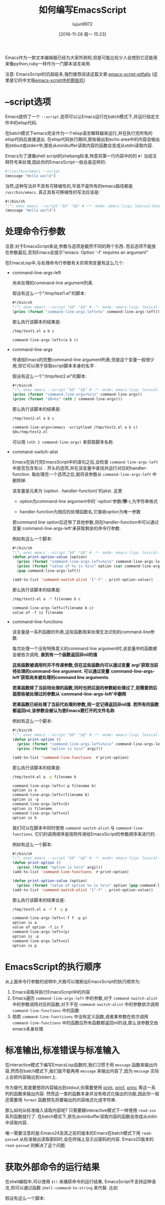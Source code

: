#+TITLE: 如何编写EmacsScript
#+AUTHOR: lujun9972
#+CATEGORY: Emacs之怒
#+DATE: [2016-11-28 周一 15:23]
#+OPTIONS: toc:nil

Emacs作为一款文本编辑器已经为大家所熟知,但是可能比较少人会想到它还能用来像python,ruby一样作为一门脚本语言来用.

注意: EmacsScript的坑超级多,强烈推荐阅读这篇文章:[[http://www.lunaryorn.com/posts/emacs-script-pitfalls.html][emacs-script-pitfalls]] (这里是它的中文版[[https://github.com/lujun9972/emacs-document/blob/master/elisp-common/emacs-script%E4%B8%AD%E7%9A%84%E9%82%A3%E4%BA%9B%E5%9D%91.org][emacs-script中的那些坑]])

* --script选项

Emacs提供了一个 =--script= 选项可以让Emacs运行在batch模式下,并运行指定文件中的elisp代码. 

在batch模式下emacs完全作为一个elisp语言解释器来运行,并在执行完所有的elisp代码后直接退出. 在elisp代码执行期间,那些输出到echo area中的内容会输出到stdout或stderr中,那些从minibuffer读取内容的函数会变成从stdin读取内容.

Emacs为了遵循shell script的shebang标准,特意将第一行内容中的的 =#!= 当成注释符号来处理,因此你的EmacsScript一般会是这样的:
#+BEGIN_SRC sh
  #!/usr/bin/emacs --script
  (message "Hello world")
#+END_SRC

当然,这种写法并不具有可移植性的,毕竟不是所有的emacs路径都是 =/usr/bin/emacs=. 真正具有可移植性的写法应该是:
#+BEGIN_SRC emacs-lisp
  #!/bin/sh
  ":"; exec emacs --script "$0" "$@" # -*- mode: emacs-lisp; lexical-binding: t; -*-
  (message "Hello world")
#+END_SRC

* 处理命令行参数

注意:对于EmacsScript来说,参数与选项是截然不同的两个东西. 而且选项不能放在参数最后,否则Emacs会提示"emacs: Option '-f' requires an argument"

在EmacsLisp中,与处理命令行参数有关的常用变量有这么几个:

+ command-line-args-left

  尚未处理的command-line argument列表. 
  
  假设有这么一个"/tmp/test1.el"的脚本:
  #+BEGIN_SRC emacs-lisp :tangle "/tmp/test1.el" :tangle-mode 755
    #!/bin/sh
    ":"; exec emacs --script "$0" "$@" # -*- mode: emacs-lisp; lexical-binding: t; -*-
    (princ (format "command-line-args-left=%s" command-line-args-left))
  #+END_SRC

  那么执行该脚本的结果是:
  #+BEGIN_SRC sh :exports both :results org
    /tmp/test1.el a b c
  #+END_SRC

  #+RESULTS:
  #+BEGIN_SRC org
  command-line-args-left=(a b c)
  #+END_SRC
  
+ command-line-args

  传递给Emacs的完整command-line argument列表,但是这个变量一般很少用,但它可以用于获取script脚本本身的名字.

  假设有这么一个"/tmp/test2.el"的脚本:
  #+BEGIN_SRC emacs-lisp :tangle "/tmp/test2.el" :tangle-mode 755
    #!/bin/sh
    ":"; exec emacs --script "$0" "$@" # -*- mode: emacs-lisp; lexical-binding: t; -*-
    (princ (format "command-line-args=%s\n" command-line-args))
    (princ (format "$0=%s" (nth 2 command-line-args)))
  #+END_SRC

  那么执行该脚本的结果是:
  #+BEGIN_SRC sh :exports both :results org
    /tmp/test2.el a b c
  #+END_SRC

  #+RESULTS:
  #+BEGIN_SRC org
  command-line-args=(emacs -scriptload /tmp/test2.el a b c)
  $0=/tmp/test2.el
  #+END_SRC
  
  可以用 =(nth 2 command-line-args)= 来获取脚本名称.

+ command-switch-alist

  Emacs在执行完EmacsScript中的语句之后,会检查 =command-line-args-left= 中是否包含有以 =-= 开头的选项,并在该变量中查找并运行对应的handler-function. 每处理完一个选项之后,就将该参数从 =command-line-args-left= 中删除掉.

  该变量是元素为`(option . handler-function)'的alist. 这里

  - option为command-line argument中的`-option'参数(*带-*),为字符串格式

  - handler-function为相应的处理函数名,它接收option为唯一参数

  若command line option后还带了其他参数,则在handler-function中可以通过变量`command-line-args-left'来获取剩余的命令行参数.

  例如有这么一个脚本:

  #+BEGIN_SRC emacs-lisp :tangle "/tmp/test3.el" :tangle-mode 755
    #!/bin/sh
    ":"; exec emacs --script "$0" "$@" # -*- mode: emacs-lisp; lexical-binding: t; -*-
    (defun print-option-value (option)
      (princ (format "command-line-args-left=%s\n" command-line-args-left))
      (princ (format "value of %s is %s\n" option (car command-line-args-left)))
      (pop command-line-args-left))

    (add-to-list 'command-switch-alist '("-f" . print-option-value))

  #+END_SRC

  那么执行该脚本的结果是:
  #+BEGIN_SRC sh :exports both :results org
    /tmp/test3.el a -f filename b c
  #+END_SRC

  #+RESULTS:
  #+BEGIN_SRC org
  command-line-args-left=(filename b c)
  value of -f is filename
  #+END_SRC

+ command-line-functions

  该变量是一系列函数的列表,这些函数用来处理无法识别的command-line参数.

  每次处理一个没有特殊意义的command line argument时,该变量中的函数都会被依次调用, *直到有一个函数返回非nil的值*

  *这些函数被调用时并不传递参数,但在这些函数内可以通过变量`argi'获取当前待处理的command-line argument. 可以通过变量`command-line-args-left'获取尚未被处理的command line arguments*. 

  *若某函数除了当前待处理的函数,同时也把后面的参数給处理过了,则需要把后面那些被处理过的参数从`command-line-args-left'中删除*

  *若某函数已经处理了当前代处理的参数,则一定记得返回非nil值*. *若所有的函数都返回nil,该参数会被认为是Emacs要打开的文件名称*
  
  例如有这么一个脚本:

  #+BEGIN_SRC emacs-lisp :tangle "/tmp/test4.el" :tangle-mode 755
    #!/bin/sh
    ":"; exec emacs --script "$0" "$@" # -*- mode: emacs-lisp; lexical-binding: t; -*-
    (defun print-option ()
      (princ (format "command-line-args-left=%s\n" command-line-args-left))
      (princ (format "option is %s\n" argi)))

    (add-to-list 'command-line-functions  #'print-option)
  #+END_SRC

  那么执行该脚本的结果是:
  #+BEGIN_SRC sh :exports both :results org
    /tmp/test4.el a -p filename b
  #+END_SRC

  #+RESULTS:
  #+BEGIN_SRC org
  command-line-args-left=(-p filename b)
  option is a
  command-line-args-left=(filename b)
  option is -p
  command-line-args-left=(b)
  option is filename
  command-line-args-left=nil
  option is b
  #+END_SRC
  
  我们可以在脚本中同时使用 =command-switch-alist= 与 =command-line-functions=. 它们的调用顺序是按照传递给EmacsScript的参数顺序来进行的.
  
  例如有这么一个脚本:

  #+BEGIN_SRC emacs-lisp :tangle "/tmp/test5.el" :tangle-mode 755
    #!/bin/sh
    ":"; exec emacs --script "$0" "$@" # -*- mode: emacs-lisp; lexical-binding: t; -*-
    (defun print-option ()
      (princ (format "option is %s\n" argi)))
    (add-to-list 'command-line-functions  #'print-option)

    (defun print-option-value (option)
      (princ (format "value of option %s is %s\n" option (pop command-line-args-left))))
    (add-to-list 'command-switch-alist '("-f" . print-option-value))
  #+END_SRC

  那么执行该脚本的结果会是:
  #+BEGIN_SRC sh :exports both :results org
    /tmp/test5.el a -f f -p p
  #+END_SRC

  #+RESULTS:
  #+BEGIN_SRC org
  command-line-args-left=(-f f -p p)
  option is a
  value of option -f is f
  command-line-args-left=(p)
  option is -p
  command-line-args-left=nil
  option is p
  #+END_SRC

* EmacsScript的执行顺序

从上面命令行参数的说明中,大致可以推断出EmacsScript的执行顺序为:

1. Emacs读取并执行EmacsScript中的内容
2. Emacs遍历 =command-line-args-left= 中的参数,对于 =command-switch-alist= 中的参数调用对应的函数,对于不在 =command-switch-alist= 中的参数依次调用 =command-line-functions= 中的函数
3. 倘若 =command-line-functiions= 中没有定义函数,或者某参数在依次调用 =command-line-functions= 中的函数后所有函数都返回nil的话,那么该参数交由emacs本身处理.

* 标准输出,标准错误与标准输入

在interactive模式下编写EmacsLisp函数时,我们习惯于用 =message= 函数来输出内容,然而在batch模式下,我们就不能再用 =message= 来输出内容了,因为 =message= 实际上会把内容输出到stderr上.

作为替代,若是要想将内容输出到stdout,你需要使用 [[https://www.gnu.org/software/emacs/manual/html_node/elisp/Output-Functions.html#index-print][print]], [[https://www.gnu.org/software/emacs/manual/html_node/elisp/Output-Functions.html#index-prin1][prin1]], [[https://www.gnu.org/software/emacs/manual/html_node/elisp/Output-Functions.html#index-princ][princ]] 等这一系列的函数来输出内容. 然而这一类的函数本身并没有格式化输出的功能,因此你一般还需要用 =format= 函数预先将要输出的内容格式化成字符串.

那么如何从标准输入读取内容呢? 只需要跟interactive模式下一样使用 =read-xxx= 系列函数就行了. 在batch模式下,原先从minbuffer读取内容的函数会改成从stdin中读取内容.

唯一需要注意的是:Emacs24及其之前的版本的Emacs在batch模式下用 =read-passwd= 从标准输出读取密码时,会在终端上显示出密码的内容. Emacs25版本的 =read-passwd= 则解决了这个问题.

* 获取外部命令的运行结果

在shell编程中,可以使用 =$()= 来捕获命令的运行结果, EmacsScript不支持这种语法,但可以通过函数 =shell-command-to-string= 来代替. 比如

假设有这么一个脚本:
#+BEGIN_SRC emacs-lisp :tangle "/tmp/test6.el" :tangle-mode 755
  #!/bin/sh
  ":"; exec emacs --script "$0" "$@" # -*- mode: emacs-lisp; lexical-binding: t; -*-
  (princ "捕获ls的内容:\n")
  (princ (shell-command-to-string "ls -l"))
#+END_SRC

那么执行该脚本的结果是:
#+BEGIN_SRC sh :exports both :results org
    /tmp/test6.el
#+END_SRC

#+RESULTS:
#+BEGIN_SRC org
捕获ls的内容:
总用量 60
-rw-rw-r-- 1 lujun9972 lujun9972  9213 11月 22 22:29 Emacs查看日志常用命令.org
-rw-rw-r-- 1 lujun9972 lujun9972 10881 11月 22 22:29 Emacs中那些不常用的行操作命令.org
-rw-rw-r-- 1 lujun9972 lujun9972  5507 11月 22 22:29 Emacs作为图片浏览器.org
-rw-rw-r-- 1 lujun9972 lujun9972  3226 11月 22 22:29 tramp的一般用法.org
-rw-rw-r-- 1 lujun9972 lujun9972  2522 11月 22 22:29 判断Emacs是否在图形环境中的正确方法.org
-rw-rw-r-- 1 lujun9972 lujun9972  9725 11月 28 20:41 如何编写EmacsScript.org
-rw-rw-r-- 1 lujun9972 lujun9972  1524 11月 22 22:29 使用Emacs ediff作为git diff工具.org
-rw-rw-r-- 1 lujun9972 lujun9972  1791 11月 22 22:29 使用Emacs ediff作为git merge工具.org
#+END_SRC

当然,如果你愿意,完全可以使用底层的 =call-process= 与 =start-process=,这两个函数能让你更细致地控制子进程.

* 加速EmacsScript的启动过程

=--script= 选项会阻止Emacs启动时加载用户的初始化文件,但是依然会加载global site初始化文件.

若因此而拖慢了EmacsScript的启动速度,那么可以考虑添加 =--quick= 选项来明确禁止global site的初始化.
